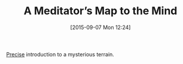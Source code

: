 #+BLOG: wisdomandwonder
#+POSTID: 9977
#+DATE: [2015-09-07 Mon 12:24]
#+OPTIONS: toc:nil num:nil todo:nil pri:nil tags:nil ^:nil
#+CATEGORY: Link
#+TAGS: Meditation, Yoga, philosophy
#+TITLE: A Meditator’s Map to the Mind

[[https://yogainternational.com/article/view/a-meditators-map-to-the-mind][Precise]] introduction to a mysterious terrain.
